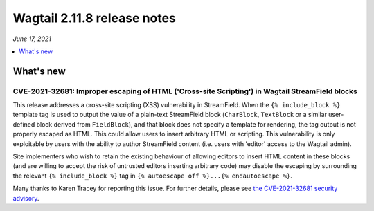 ============================
Wagtail 2.11.8 release notes
============================

*June 17, 2021*

.. contents::
    :local:
    :depth: 1


What's new
==========

CVE-2021-32681: Improper escaping of HTML ('Cross-site Scripting') in Wagtail StreamField blocks
~~~~~~~~~~~~~~~~~~~~~~~~~~~~~~~~~~~~~~~~~~~~~~~~~~~~~~~~~~~~~~~~~~~~~~~~~~~~~~~~~~~~~~~~~~~~~~~~

This release addresses a cross-site scripting (XSS) vulnerability in StreamField. When the ``{% include_block %}`` template tag is used to output the value of a plain-text StreamField block (``CharBlock``, ``TextBlock`` or a similar user-defined block derived from ``FieldBlock``), and that block does not specify a template for rendering, the tag output is not properly escaped as HTML. This could allow users to insert arbitrary HTML or scripting. This vulnerability is only exploitable by users with the ability to author StreamField content (i.e. users with 'editor' access to the Wagtail admin).

Site implementers who wish to retain the existing behaviour of allowing editors to insert HTML content in these blocks (and are willing to accept the risk of untrusted editors inserting arbitrary code) may disable the escaping by surrounding the relevant ``{% include_block %}`` tag in ``{% autoescape off %}...{% endautoescape %}``.

Many thanks to Karen Tracey for reporting this issue. For further details, please see `the CVE-2021-32681 security advisory <https://github.com/wagtail/wagtail/security/advisories/GHSA-xfrw-hxr5-ghqf>`_.
